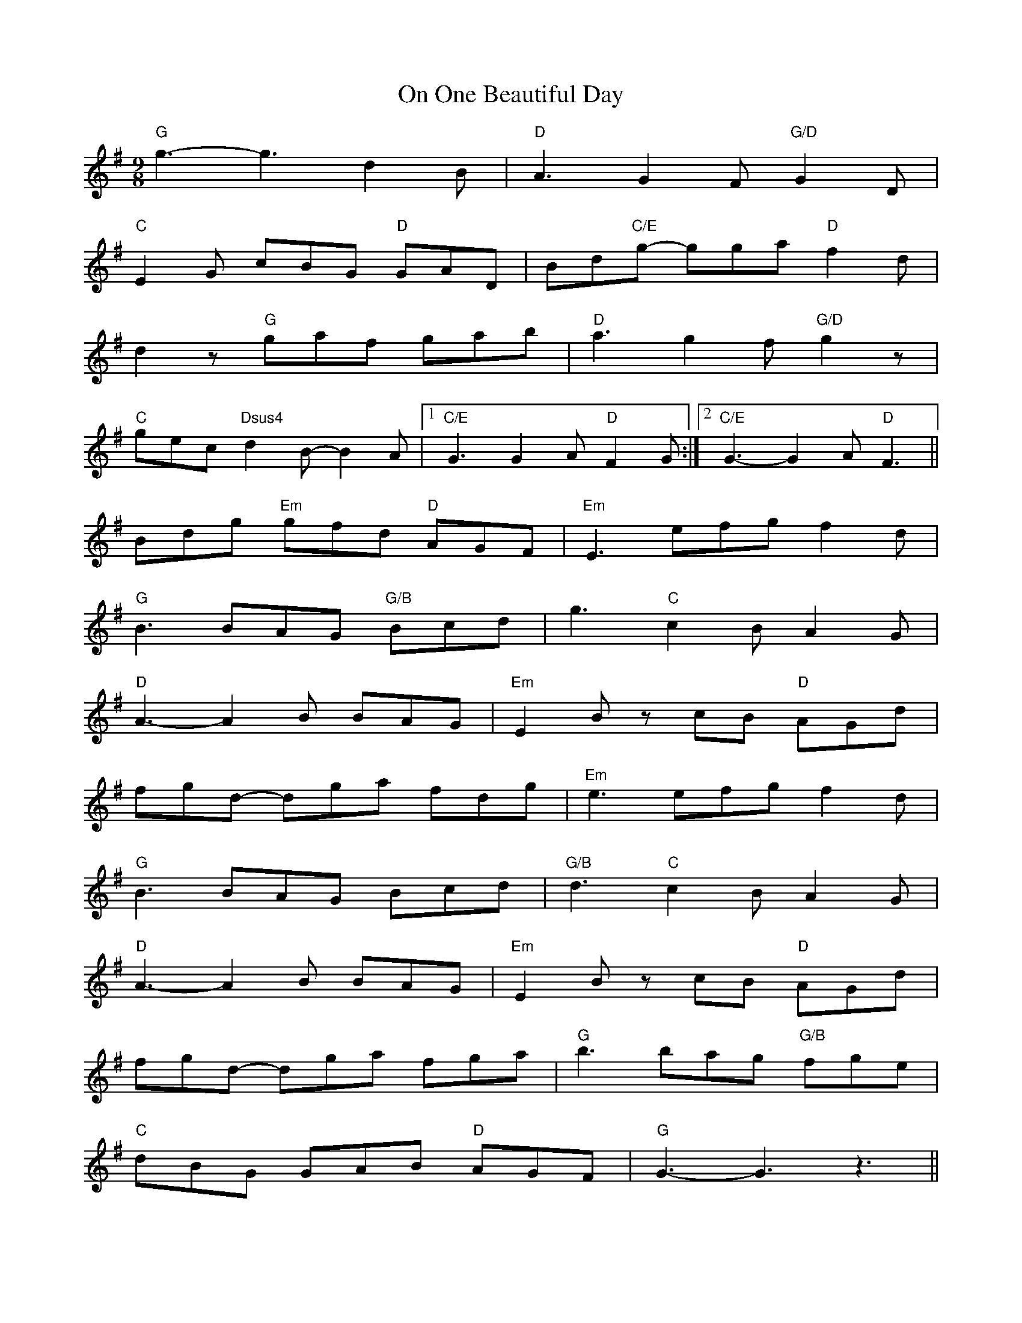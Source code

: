 X: 30531
T: On One Beautiful Day
R: slip jig
M: 9/8
K: Gmajor
"G"g3- g3 d2B|"D"A3 G2F "G/D"G2D|
"C"E2G cBG "D"GAD|Bd"C/E"g- gga "D"f2d|
d2z "G"gaf gab|"D"a3 g2f "G/D"g2z|
"C"gec "Dsus4"d2B- B2A|1 "C/E"G3 G2A "D"F2G:|2 "C/E"G3- G2A "D"F3||
Bdg "Em"gfd "D"AGF|"Em"E3 efg f2d|
"G"B3 BAG "G/B"Bcd|g3 "C"c2B A2G|
"D"A3- A2B BAG|"Em"E2B zcB "D"AGd|
fgd- dga fdg|"Em"e3 efg f2d|
"G"B3 BAG Bcd|"G/B"d3 "C"c2B A2G|
"D"A3- A2B BAG|"Em"E2B zcB "D"AGd|
fgd- dga fga|"G"b3 bag "G/B"fge|
"C"dBG GAB "D"AGF|"G"G3- G3 z3||

